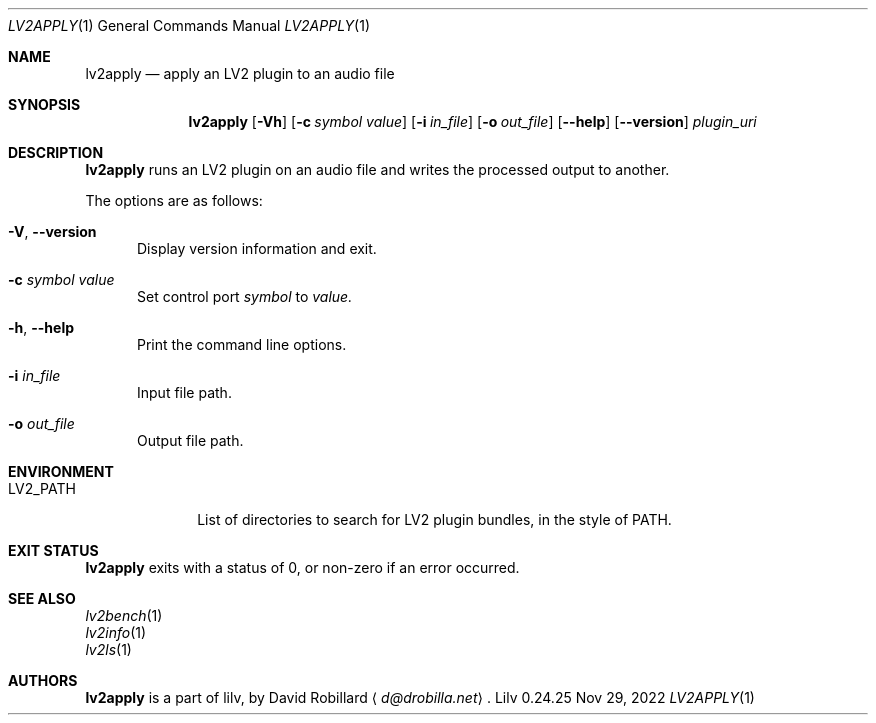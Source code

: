 .\" # Copyright 2010-2024 David Robillard <d@drobilla.net>
.\" # SPDX-License-Identifier: ISC
.Dd Nov 29, 2022
.Dt LV2APPLY 1
.Os Lilv 0.24.25
.Sh NAME
.Nm lv2apply
.Nd apply an LV2 plugin to an audio file
.Sh SYNOPSIS
.Nm lv2apply
.Op Fl Vh
.Op Fl c Ar symbol value
.Op Fl i Ar in_file
.Op Fl o Ar out_file
.Op Fl Fl help
.Op Fl Fl version
.Ar plugin_uri
.Sh DESCRIPTION
.Nm
runs an LV2 plugin on an audio file and writes the processed output to another.
.Pp
The options are as follows:
.Pp
.Bl -tag -compact -width 3n
.It Fl V , Fl Fl version
Display version information and exit.
.Pp
.It Fl c Ar symbol value
Set control port
.Ar symbol
to
.Ar value.
.Pp
.It Fl h , Fl Fl help
Print the command line options.
.Pp
.It Fl i Ar in_file
Input file path.
.Pp
.It Fl o Ar out_file
Output file path.
.El
.Sh ENVIRONMENT
.Bl -tag -width LV2_PATH -compact
.It Ev LV2_PATH
List of directories to search for LV2 plugin bundles,
in the style of
.Ev PATH .
.El
.Sh EXIT STATUS
.Nm
exits with a status of 0, or non-zero if an error occurred.
.Sh SEE ALSO
.Bl -item -compact
.It
.Xr lv2bench 1
.It
.Xr lv2info 1
.It
.Xr lv2ls 1
.El
.Sh AUTHORS
.Nm
is a part of lilv, by
.An David Robillard
.Aq Mt d@drobilla.net .
